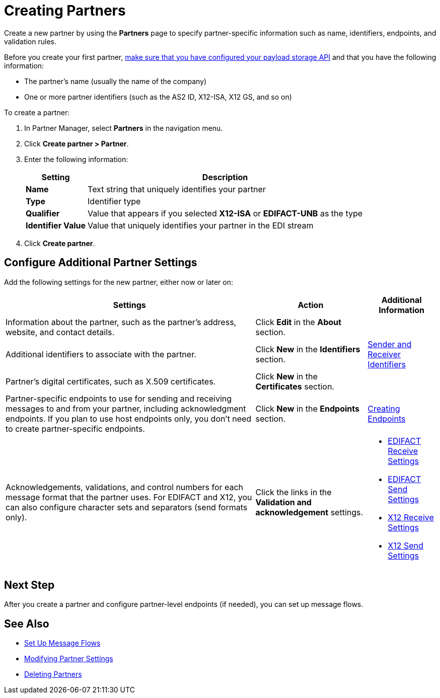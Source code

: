 = Creating Partners

Create a new partner by using the *Partners* page to specify partner-specific information such as name, identifiers, endpoints, and validation rules.

Before you create your first partner, xref:setup-payload-storage-API.adoc[make sure that you have configured your payload storage API] and that you have the following information:

* The partner's name (usually the name of the company)
* One or more partner identifiers (such as the AS2 ID, X12-ISA, X12 GS, and so on)

To create a partner:

. In Partner Manager, select *Partners* in the navigation menu.
. Click *Create partner > Partner*.
. Enter the following information:
+
[%header%autowidth.spread]
|===
| Setting a| Description
| *Name*
| Text string that uniquely identifies your partner
| *Type*
| Identifier type
| *Qualifier*
| Value that appears if you selected *X12-ISA* or *EDIFACT-UNB* as the type
| *Identifier Value*
| Value that uniquely identifies your partner in the EDI stream
|===
+
. Click *Create partner*.

== Configure Additional Partner Settings

Add the following settings for the new partner, either now or later on:

[%header%autowidth.spread]
|===
|Settings |Action a|Additional Information
|Information about the partner, such as the partner's address, website, and contact details.
| Click *Edit* in the *About* section.
|
| Additional identifiers to associate with the partner.
| Click *New* in the *Identifiers* section.
| xref:partner-manager-identifiers.adoc[Sender and Receiver Identifiers]
| Partner's digital certificates, such as X.509 certificates.
| Click *New* in the *Certificates* section.
|
| Partner-specific endpoints to use for sending and receiving messages to and from your partner, including acknowledgment endpoints. If you plan to use host endpoints only, you don't need to create partner-specific endpoints.
| Click *New* in the *Endpoints* section.
| xref:create-endpoint.adoc[Creating Endpoints]
| Acknowledgements, validations, and control numbers for each message format that the partner uses. For EDIFACT and X12, you can also configure character sets and separators (send formats only).
| Click the links in the *Validation and acknowledgement* settings.
a|
* xref:edifact-receive-read-settings.adoc[EDIFACT Receive Settings]
* xref:edifact-send-settings.adoc[EDIFACT Send Settings]
* xref:x12-receive-read-settings.adoc[X12 Receive Settings]
* xref:x12-send-settings.adoc[X12 Send Settings]
|===

== Next Step

After you create a partner and configure partner-level endpoints (if needed), you can set up message flows.

== See Also

* xref:message-flows.adoc[Set Up Message Flows]
* xref:modify-partner-settings.adoc[Modifying Partner Settings]
* xref:partner-manager-delete-partner.adoc[Deleting Partners]
